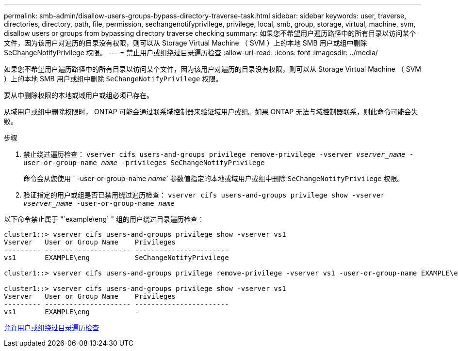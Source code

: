 ---
permalink: smb-admin/disallow-users-groups-bypass-directory-traverse-task.html 
sidebar: sidebar 
keywords: user, traverse, directories, directory, path, file, permission, sechangenotifyprivilege, privilege, local, smb, group, storage, virtual, machine, svm, disallow users or groups from bypassing directory traverse checking 
summary: 如果您不希望用户遍历路径中的所有目录以访问某个文件，因为该用户对遍历的目录没有权限，则可以从 Storage Virtual Machine （ SVM ）上的本地 SMB 用户或组中删除 SeChangeNotifyPrivilege 权限。 
---
= 禁止用户或组绕过目录遍历检查
:allow-uri-read: 
:icons: font
:imagesdir: ../media/


[role="lead"]
如果您不希望用户遍历路径中的所有目录以访问某个文件，因为该用户对遍历的目录没有权限，则可以从 Storage Virtual Machine （ SVM ）上的本地 SMB 用户或组中删除 `SeChangeNotifyPrivilege` 权限。

要从中删除权限的本地或域用户或组必须已存在。

从域用户或组中删除权限时， ONTAP 可能会通过联系域控制器来验证域用户或组。如果 ONTAP 无法与域控制器联系，则此命令可能会失败。

.步骤
. 禁止绕过遍历检查： `vserver cifs users-and-groups privilege remove-privilege -vserver _vserver_name_ -user-or-group-name _name_ -privileges SeChangeNotifyPrivilege`
+
命令会从您使用 ` -user-or-group-name _name_` 参数值指定的本地或域用户或组中删除 `SeChangeNotifyPrivilege` 权限。

. 验证指定的用户或组是否已禁用绕过遍历检查： `vserver cifs users-and-groups privilege show -vserver _vserver_name_ ‑user-or-group-name _name_`


以下命令禁止属于 "`example\eng` " 组的用户绕过目录遍历检查：

[listing]
----
cluster1::> vserver cifs users-and-groups privilege show -vserver vs1
Vserver   User or Group Name    Privileges
--------- --------------------- -----------------------
vs1       EXAMPLE\eng           SeChangeNotifyPrivilege

cluster1::> vserver cifs users-and-groups privilege remove-privilege -vserver vs1 -user-or-group-name EXAMPLE\eng -privileges SeChangeNotifyPrivilege

cluster1::> vserver cifs users-and-groups privilege show -vserver vs1
Vserver   User or Group Name    Privileges
--------- --------------------- -----------------------
vs1       EXAMPLE\eng           -
----
xref:allow-users-groups-bypass-directory-traverse-task.adoc[允许用户或组绕过目录遍历检查]
